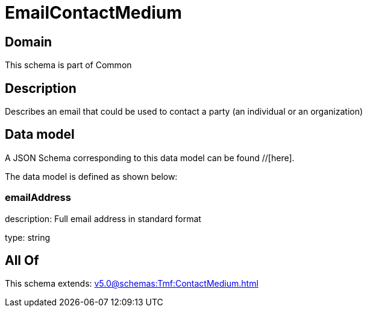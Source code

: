 = EmailContactMedium

[#domain]
== Domain

This schema is part of Common

[#description]
== Description
Describes an email that could be used to contact a party (an individual or an organization)


[#data_model]
== Data model

A JSON Schema corresponding to this data model can be found //[here].

The data model is defined as shown below:


=== emailAddress
description: Full email address in standard format

type: string


[#all_of]
== All Of

This schema extends: xref:v5.0@schemas:Tmf:ContactMedium.adoc[]
